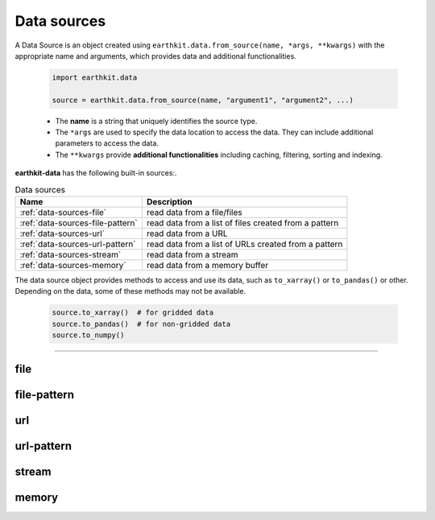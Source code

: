 .. _data-sources:

Data sources
============

A Data Source is an object created using ``earthkit.data.from_source(name, *args, **kwargs)``
with the appropriate name and arguments, which provides data and additional functionalities.

    .. code-block:: python

        import earthkit.data

        source = earthkit.data.from_source(name, "argument1", "argument2", ...)

    - The **name** is a string that uniquely identifies the source type.

    - The ``*args`` are used to specify the data location to access the data.
      They can include additional parameters to access the data.

    - The ``**kwargs`` provide **additional functionalities** including caching, filtering, sorting and indexing.


**earthkit-data** has the following built-in sources:.

.. list-table:: Data sources
   :header-rows: 1

   * - Name
     - Description
   * - :ref:`data-sources-file`
     - read data from a file/files
   * - :ref:`data-sources-file-pattern`
     - read data from a list of files  created from a pattern
   * - :ref:`data-sources-url`
     - read data from a URL
   * - :ref:`data-sources-url-pattern`
     - read data from a list of URLs created from a pattern
   * - :ref:`data-sources-stream`
     - read data from a stream
   * - :ref:`data-sources-memory`
     - read data from a memory buffer

The data source object provides methods to access and use its data, such as
``to_xarray()`` or ``to_pandas()`` or other. Depending on the data, some of
these methods may not be available.

    .. code-block:: python

        source.to_xarray()  # for gridded data
        source.to_pandas()  # for non-gridded data
        source.to_numpy()


----------------------------------


.. _data-sources-file:

file
----

.. py:function:: from_source("file", path, expand_user=True, expand_vars=False, unix_glob=True, recursive_glob=True)
  :noindex:

  The simplest data source is the *file* source that can access a local file/list of files.

  :param path: input path(s)
  :type path: str, list
  :param bool expand_user: replaces the leading ~ or ~user in ``path`` by that user's home directory. See ``os.path.expanduser``
  :param bool expand_vars:  expands shell environment variables in ``path``. See ``os.path.expandpath``
  :param bool unix_glob: allows UNIX globbing in ``path``
  :param bool recursive_glob: allows recursive scanning of directories. Only used when ``uxix_glob`` is True

  *earthkit-data* will inspect the content of the files to check for any of the
  supported data formats listed below:

  - Fields:
      - NetCDF
      - GRIB

  - Observations:
      - CSV (comma-separated values)
      - BUFR


  When the input is an archive format such as ``.zip``, ``.tar``, ``.tar.gz``, etc,
  *earthkit-data* will attempt to open it and extract any usable files, which are then stored in the :ref:`cache <caching>`.

  The ``path`` can be used in a flexible way:

  .. code:: python

      import earthkit.data

      # UNIX globbing is allowed by default
      data = earthkit.data.from_source("file", "path/to/t_*.grib")

      # list of files can be specified
      data = earthkit.data.from_source("file", ["path/to/f1.grib", "path/to/f2.grib"])

      # a path can be a directory, in this case it is recursively scanned for supported files
      data = earthkit.data.from_source("file", "path/to/dir")


  See the following notebook examples for further details:

    - :ref:`/examples/grib_multi.ipynb`

.. _data-sources-file-pattern:

file-pattern
--------------

.. py:function:: from_source("file-pattern", pattern, *args, **kwargs)

  The *file-pattern* data source will build paths from the pattern specified,
  using the other arguments to fill the pattern. Each argument can be a list
  to iterate and create the cartesian product of all lists.
  Then each file is read in the same ways as with :ref:`file source <data-sources-file>`.

  .. code-block:: python

      import datetime
      import earthkit.data

      data = earthkit.data.from_source(
          "file-pattern",
          "path/to/data-{my_date:date(%Y-%m-%d)}-{run_time}-{param}.grib",
          {
              "my_date": datetime.datetime(2020, 5, 2),
              "run_time": [12, 18],
              "param": ["t2", "msl"],
          },
      )


  The code above will read the following files:

  #. \path/to/data-2020-05-02-12-t2.grib
  #. \path/to/data-2020-05-02-12-msl.grib
  #. \path/to/data-2020-05-02-18-t2.grib
  #. \path/to/data-2020-05-02-18-msl.grib


.. _data-sources-url:

url
---

.. py:function:: from_source("url", url, unpack=True)

  The *url* data source will download the data from the address specified and store it in the :ref:`cache <caching>`. The supported data formats are the same as for the :ref:`file <data-sources-file>` data source above.

  :param url: the URL to download
  :type url: str
  :param bool unpack: for archive formats such as ``.zip``, ``.tar``, ``.tar.gz``, etc, *earthkit-data* will attempt to open it and extract any usable file. To keep the downloaded file as is use ``unpack=False``

  .. code-block:: python

      import earthkit.data

      data = earthkit.data.from_source("url", "https://www.example.com/data.csv")


.. _data-sources-url-pattern:

url-pattern
-----------

.. py:function:: from_source("url-pattern", url, unpack=True)

  The *url-pattern* data source will build urls from the pattern specified,
  using the other arguments to fill the pattern. Each argument can be a list
  to iterate and create the cartesian product of all lists.
  Then each url is downloaded and stored in the :ref:`cache <caching>`. The
  supported download the data from the address data formats are the same as
  for the *file* and *url* data sources above.

  .. code-block:: python

      import climetlab as cml

      data = cml.load_source(
          "url-pattern",
          "https://www.example.com/data-{foo}-{bar}-{qux}.csv",
          foo=[1, 2, 3],
          bar=["a", "b"],
          qux="unique",
      )

  The code above will download and process the data from the six following urls:

  #. \https://www.example.com/data-1-a-unique.csv
  #. \https://www.example.com/data-2-a-unique.csv
  #. \https://www.example.com/data-3-a-unique.csv
  #. \https://www.example.com/data-1-b-unique.csv
  #. \https://www.example.com/data-2-b-unique.csv
  #. \https://www.example.com/data-3-b-unique.csv

  If the urls are pointing to archive format, the data will be unpacked by
  ``url-pattern`` according to the **unpack** argument, similarly to what
  the source ``url`` does (see above the :ref:`data-sources-url` source).


  Once the data have been properly downloaded [and unpacked] and cached. It can
  can be accessed using ``to_xarray()`` or ``to_pandas()``.

  To provide a unique xarray.Dataset (or pandas.DataFrame), the different
  datasets are merged.
  The default merger strategy for field data is to use ``xarray.open_mfdataset``
  from `xarray`. This can be changed by providing a custom merger to the
  ``url-pattern`` source. See :ref:`merging sources <custom-merge>`

.. _data-sources-stream:

stream
--------------

.. py:function:: from_source("stream", stream, group_by=1)

  The *stream* source will read data from a stream, which can be an FDB stream, a standard Python IO stream or any object implementing the necessary stream methods. At the moment tt only works for GRIB data.

  :param stream: the stream
  :param bool group_by: defines how many GRIB messages are consumed from the stream and kept in memory at a time. ``groub_by=0`` means all the messages will be loaded and stored in memory.

  When ``groub_by`` is not zero ``from_source`` gives us a stream iterator object. During the iteration temporary objects are created for each message then get deleted when going out of scope.

  In the examples below, for simplicity, we create a file stream from a GRIB file and read it as a "stream". By default (``group_by=1``) we will consume one message at a time:

  .. code-block:: python

      >>> import earthkit.data
      >>> stream = open("docs/examples/test4.grib", "rb")
      >>> ds = earthkit.data.from_source("stream", stream)

      # f is a GribField
      >>> for f in ds:
      ...     print(len(f))
      ...
      1
      1

  We can use ``group_by=2`` to read 2 messages at a time:

  .. code-block:: python

      >>> import earthkit.data
      >>> stream = open("docs/examples/test4.grib", "rb")
      >>> ds = earthkit.data.from_source("stream", stream, group_by=2)

      # f is a FieldList containing 2 GribFields
      >>> for f in ds:
      ...     print(len(f))
      ...
      2
      2

  With ``groub_by=0`` the whole stream will be consumed resulting in a FieldList object storing all the messages in memory. **Use this option carefully!**

  .. code-block:: python

      >>> import earthkit.data
      >>> stream = open("docs/examples/test4.grib", "rb")
      >>> ds = earthkit.data.from_source("stream", stream, group_by=0)

      # ds is empty at this point, but calling any method on it will
      # consume the whole stream
      >>> len(ds)
      4

      # now ds stores all the messages in memory

  See the following notebook examples for further details:

    - :ref:`/examples/grib_from_stream.ipynb`
    - :ref:`/examples/grib_fdb_stream.ipynb`


.. _data-sources-memory:

memory
--------------

.. py:function:: from_source("memory", buffer)

  The *memory* source will read data from a memory buffer. Currently it only works for a ``buffer`` storing a single GRIB message.

  Please note that a buffer can always be read as a :ref:`stream source <data-sources-stream>` using ``io.BytesIO``.

  .. code-block:: python

      import io
      import earthkit.data

      # buffer stores GRIB messages
      buffer = ...
      stream = io.BytesIO(buffer)

      data = earthkit.data.from_source("stream", stream)
      for f in data:
          print(f.metadata("param"))
